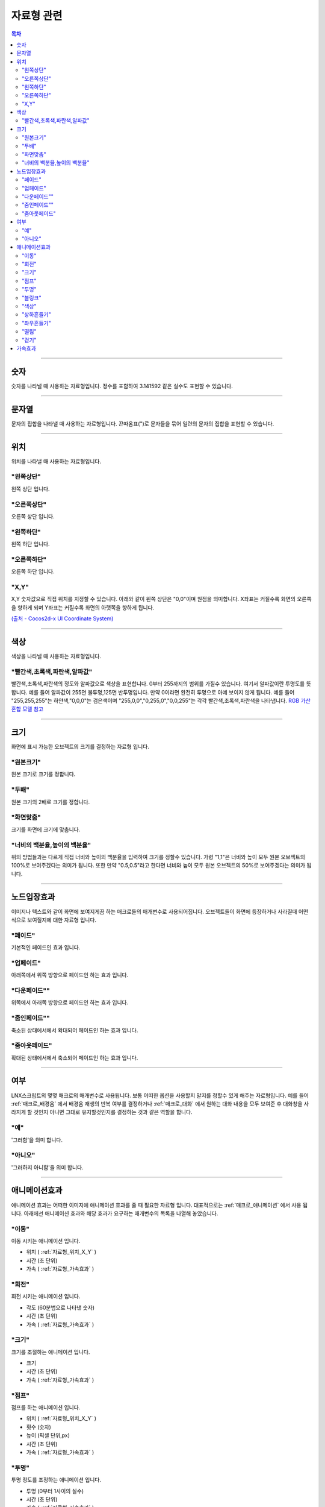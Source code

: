 .. PiniEngine documentation master file, created by
   sphinx-quickstart on Wed Dec 10 17:29:29 2014.
   You can adapt this file completely to your liking, but it should at least
   contain the root `toctree` directive.

자료형 관련
**********************************************

.. contents:: 목차

----------

.. _자료형_숫자:

숫자
===============================================
숫자를 나타낼 때 사용하는 자료형입니다.
정수를 포함하여 3.141592 같은 실수도 표현할 수 있습니다.

----------

.. _자료형_문자열:

문자열
===============================================
문자의 집합을 나타낼 때 사용하는 자료형입니다.
끈따옴표(")로 문자들을 묶어 일련의 문자의 집합을 표현할 수 있습니다.

----------

.. _자료형_위치:

위치
===============================================
위치를 나타낼 때 사용하는 자료형입니다.

"왼쪽상단"
---------------------------
왼쪽 상단 입니다.

"오른쪽상단"
---------------------------
오른쪽 상단 입니다.

"왼쪽하단"
---------------------------
왼쪽 하단 입니다.

"오른쪽하단"
---------------------------
오른쪽 하단 입니다.

.. _자료형_위치_X_Y:

"X,Y"
---------------------------
X,Y 숫자값으로 직접 위치를 지정할 수 있습니다. 아래와 같이 왼쪽 상단은 "0,0"이며 원점을 의미합니다.
X좌표는 커질수록 화면의 오른쪽을 향하게 되며 Y좌표는 커질수록 화면의 아랫쪽을 향하게 됩니다.

`(출처 - Cocos2d-x UI Coordinate System) <http://www.cocos2d-x.org/wiki/Coordinate_System#UI-Coordinate-System>`_

.. image:: http://i.imgur.com/vVSyqsd.png
    :scale: 100%

----------

.. _자료형_색상:

색상
===============================================
색상을 나타낼 때 사용하는 자료형입니다.

"빨간색,초록색,파란색,알파값"
--------------------------------------------------
빨간색,초록색,파란색의 정도와 알파값으로 색상을 표현합니다. 0부터 255까지의 범위를 가질수 있습니다.
여기서 알파값이란 투명도를 뜻합니다. 예를 들어 알파값이 255면 불투명,125면 반투명입니다. 만약 0이라면 완전히 투명으로 아예 보이지 않게 됩니다.
예를 들어 "255,255,255"는 하얀색,"0,0,0"는 검은색이며 "255,0,0","0,255,0","0,0,255"는 각각 빨간색,초록색,파란색을 나타냅니다.
`RGB 가산혼합 모델 참고 <http://ko.wikipedia.org/wiki/RGB_%EA%B0%80%EC%82%B0%ED%98%BC%ED%95%A9>`_

----------

.. _자료형_크기:

크기
===============================================

화면에 표시 가능한 오브젝트의 크기를 결정하는 자료형 입니다.

"원본크기"
------------------------------------
원본 크기로 크기를 정합니다.

"두배"
------------------------------------
원본 크기의 2배로 크기를 정합니다.

"화면맞춤"
------------------------------------
크기를 화면에 크기에 맞춥니다.

"너비의 백분율,높이의 백분율"
------------------------------------
위의 방법들과는 다르게 직접 너비와 높이의 백분율을 입력하여 크기를 정할수 있습니다.
가령 "1,1"은 너비와 높이 모두 원본 오브젝트의 100%로 보여주겠다는 의미가 됩니다.
또한 만약 "0.5,0.5"라고 한다면 너비와 높이 모두 원본 오브젝트의 50%로 보여주겠다는 의미가 됩니다.

----------

.. _자료형_노드입장효과:

노드입장효과
===============================================
이미지나 텍스트와 같이 화면에 보여지게끔 하는 매크로들의 매개변수로 사용되어집니다. 오브젝트들이 화면에 등장하거나 사라질때 어떤식으로 보여질지에 대한 자료형 입니다.

"페이드"
---------------------------
기본적인 페이드인 효과 입니다.

"업페이드"
---------------------------
아래쪽에서 위쪽 방향으로 페이드인 하는 효과 입니다.

"다운페이드""
---------------------------
위쪽에서 아래쪽 방향으로 페이드인 하는 효과 입니다.

"줌인페이드""
---------------------------
축소된 상태에서에서 확대되어 페이드인 하는 효과 입니다.

"줌아웃페이드"
---------------------------
확대된 상태에서에서 축소되어 페이드인 하는 효과 입니다.

----------

.. _자료형_여부:

여부
===============================================
LNX스크립트의 몇몇 매크로의 매개변수로 사용됩니다. 보통 어떠한 옵션을 사용할지 말지를 정할수 있게 해주는 자료형입니다.
예를 들어 :ref:`매크로_배경음` 에서 배경음 재생의 반복 여부를 결정하거나 :ref:`매크로_대화` 에서 원하는 대화 내용을 모두 보여준 후 대화창을
사라지게 할 것인지 아니면 그대로 유지할것인지를 결정하는 것과 같은 역할을 합니다.

"예"
---------------------------
'그러함'을 의미 합니다.

"아니오"
---------------------------
'그러하지 아니함'을 의미 합니다.

----------

.. _자료형_애니메이션효과:

애니메이션효과
===============================================
애니메이션 효과는 어떠한 이미지에 애니메이션 효과를 줄 때 필요한 자료형 입니다.
대표적으로는 :ref:`매크로_애니메이션` 에서 사용 됩니다.
아래에선 애니메이션 효과와 해당 효과가 요구하는 매개변수의 목록을 나열해 놓았습니다.

"이동"
---------------------------
이동 시키는 애니메이션 입니다.

* 위치 ( :ref:`자료형_위치_X_Y` )
* 시간 (초 단위)
* 가속 ( :ref:`자료형_가속효과` )

"회전"
---------------------------
회전 시키는 애니메이션 입니다.

* 각도 (60분법으로 나타낸 숫자)
* 시간 (초 단위)
* 가속 ( :ref:`자료형_가속효과` )

"크기"
---------------------------
크기를 조절하는 애니메이션 입니다.

* 크기
* 시간 (초 단위)
* 가속 ( :ref:`자료형_가속효과` )

"점프"
---------------------------
점프를 하는 애니메이션 입니다.

* 위치 ( :ref:`자료형_위치_X_Y` )
* 횟수 (숫자)
* 높이 (픽셀 단위,px)
* 시간 (초 단위)
* 가속 ( :ref:`자료형_가속효과` )

"투명"
---------------------------
투명 정도를 조정하는 애니메이션 입니다.

* 투명 (0부터 1사이의 실수)
* 시간 (초 단위)
* 가속 ( :ref:`자료형_가속효과` )

"블링크"
---------------------------
점멸 즉 깜빡이는 애니메이션 입니다.

* 횟수 (숫자)
* 시간 (초 단위)
* 가속 ( :ref:`자료형_가속효과` )

"색상"
---------------------------
색상 정도를 조정하는 애니메이션 입니다.

* 색상 ( :ref:`자료형_색상` )
* 시간 (초 단위)
* 가속 ( :ref:`자료형_가속효과` )

"상하흔들기"
---------------------------
상하로 흔들리는 애니메이션 입니다.

* 폭 (픽셀 단위,px)
* 횟수 (숫자)
* 시간 (초 단위)
* 가속 ( :ref:`자료형_가속효과` )

"좌우흔들기"
---------------------------
좌우로 흔들리는 애니메이션 입니다.

* 폭 (픽셀 단위,px)
* 횟수 (숫자)
* 시간 (초 단위)
* 가속 ( :ref:`자료형_가속효과` )

"떨림"
---------------------------
떨리는 애니메이션 입니다.
상하 흔들기와 좌우 흔들기 둘을 동시에 하는 듯한 느낌을 주는 애니메이션 입니다.

* 폭 (픽셀 단위,px)
* 시간 (초 단위)
* 가속 ( :ref:`자료형_가속효과` )

"걷기"
---------------------------
걷는 애니메이션 입니다.
화면으로 걸어오는 듯한 느낌의 애니메이션 입니다.

* 폭 (픽셀 단위,px)
* 횟수 (숫자)
* 시간 (초 단위)
* 가속 ( :ref:`자료형_가속효과` )
* 확대

----------

.. _자료형_가속효과:

가속효과
===============================================
가속 효과는 어떠한 이미지에 애니메이션 효과를 줄 때 필요한 자료형 입니다.
이는 A라는 값에서 B라는 값까지 도달하는데 있어 어떠한 가속 그래프를 그릴지 아래와 같은 옵션으로 정할 수 있습니다.
대표적으로는 :ref:`매크로_애니메이션` 에서 사용 됩니다.

* "사인인"
* "사인아웃"
* "사인인아웃"
* "바운스인"
* "바운스아웃"
* "바운스인아웃"
* "백인"
* "백아웃"
* "백인아웃"
* "엘라스틱인"
* "엘라스틱아웃"
* "엘라스틱인아웃"

.. note::
    아래 그래프를 참고하세요.

    (출처 - `How to create custom easing function with Core Animation? <http://stackoverflow.com/questions/5161465/how-to-create-custom-easing-function-with-core-animation>`_ )
    
    .. image:: http://i.imgur.com/TEm6vl7.png
        :scale: 100%

